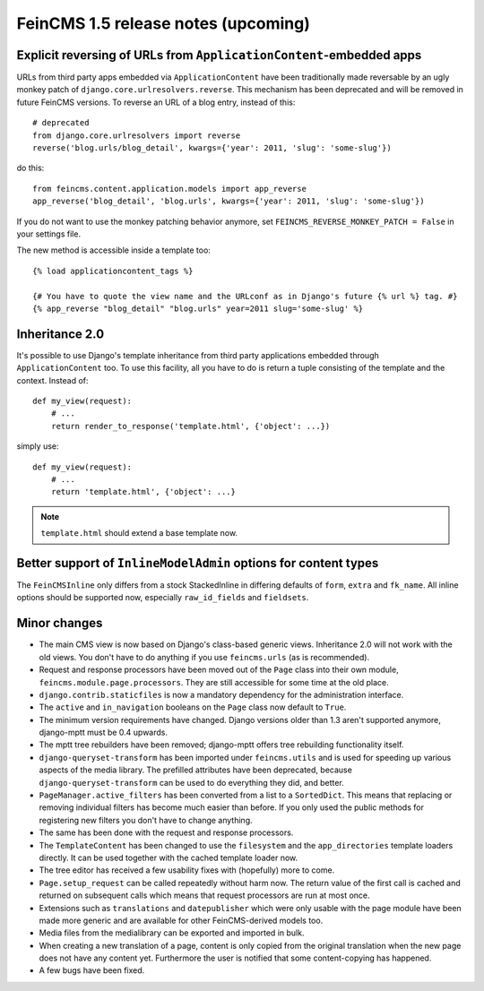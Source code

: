 ====================================
FeinCMS 1.5 release notes (upcoming)
====================================


Explicit reversing of URLs from ``ApplicationContent``-embedded apps
====================================================================

URLs from third party apps embedded via ``ApplicationContent`` have
been traditionally made reversable by an ugly monkey patch of
``django.core.urlresolvers.reverse``. This mechanism has been deprecated
and will be removed in future FeinCMS versions. To reverse an URL
of a blog entry, instead of this::

    # deprecated
    from django.core.urlresolvers import reverse
    reverse('blog.urls/blog_detail', kwargs={'year': 2011, 'slug': 'some-slug'})

do this::

    from feincms.content.application.models import app_reverse
    app_reverse('blog_detail', 'blog.urls', kwargs={'year': 2011, 'slug': 'some-slug'})

If you do not want to use the monkey patching behavior anymore, set
``FEINCMS_REVERSE_MONKEY_PATCH = False`` in your settings file.

The new method is accessible inside a template too::

    {% load applicationcontent_tags %}

    {# You have to quote the view name and the URLconf as in Django's future {% url %} tag. #}
    {% app_reverse "blog_detail" "blog.urls" year=2011 slug='some-slug' %}


Inheritance 2.0
===============

It's possible to use Django's template inheritance from third party
applications embedded through ``ApplicationContent`` too. To use this
facility, all you have to do is return a tuple consisting of the
template and the context. Instead of::

    def my_view(request):
        # ...
        return render_to_response('template.html', {'object': ...})

simply use::

    def my_view(request):
        # ...
        return 'template.html', {'object': ...}

.. note::

   ``template.html`` should extend a base template now.


Better support of ``InlineModelAdmin`` options for content types
================================================================

The ``FeinCMSInline`` only differs from a stock StackedInline in
differing defaults of ``form``, ``extra`` and ``fk_name``. All inline
options should be supported now, especially ``raw_id_fields`` and
``fieldsets``.




Minor changes
=============

* The main CMS view is now based on Django's class-based generic
  views. Inheritance 2.0 will not work with the old views. You don't
  have to do anything if you use ``feincms.urls`` (as is recommended).

* Request and response processors have been moved out of the
  ``Page`` class into their own module, ``feincms.module.page.processors``.
  They are still accessible for some time at the old place.

* ``django.contrib.staticfiles`` is now a mandatory dependency for
  the administration interface.

* The ``active`` and ``in_navigation`` booleans on the ``Page``
  class now default to ``True``.

* The minimum version requirements have changed. Django versions older than
  1.3 aren't supported anymore, django-mptt must be 0.4 upwards.

* The mptt tree rebuilders have been removed; django-mptt offers tree
  rebuilding functionality itself.

* ``django-queryset-transform`` has been imported under ``feincms.utils``
  and is used for speeding up various aspects of the media library. The
  prefilled attributes have been deprecated, because
  ``django-queryset-transform`` can be used to do everything they did,
  and better.

* ``PageManager.active_filters`` has been converted from a list to a
  ``SortedDict``. This means that replacing or removing individual
  filters has become much easier than before. If you only used the
  public methods for registering new filters you don't have to change
  anything.

* The same has been done with the request and response processors.

* The ``TemplateContent`` has been changed to use the ``filesystem`` and
  the ``app_directories`` template loaders directly. It can be used
  together with the cached template loader now.

* The tree editor has received a few usability fixes with (hopefully)
  more to come.

* ``Page.setup_request`` can be called repeatedly without harm now.
  The return value of the first call is cached and returned on
  subsequent calls which means that request processors are run
  at most once.

* Extensions such as ``translations`` and ``datepublisher`` which were
  only usable with the page module have been made more generic and are
  available for other FeinCMS-derived models too.

* Media files from the medialibrary can be exported and imported in
  bulk.

* When creating a new translation of a page, content is only copied
  from the original translation when the new page does not have any
  content yet. Furthermore the user is notified that some content-copying
  has happened.

* A few bugs have been fixed.
